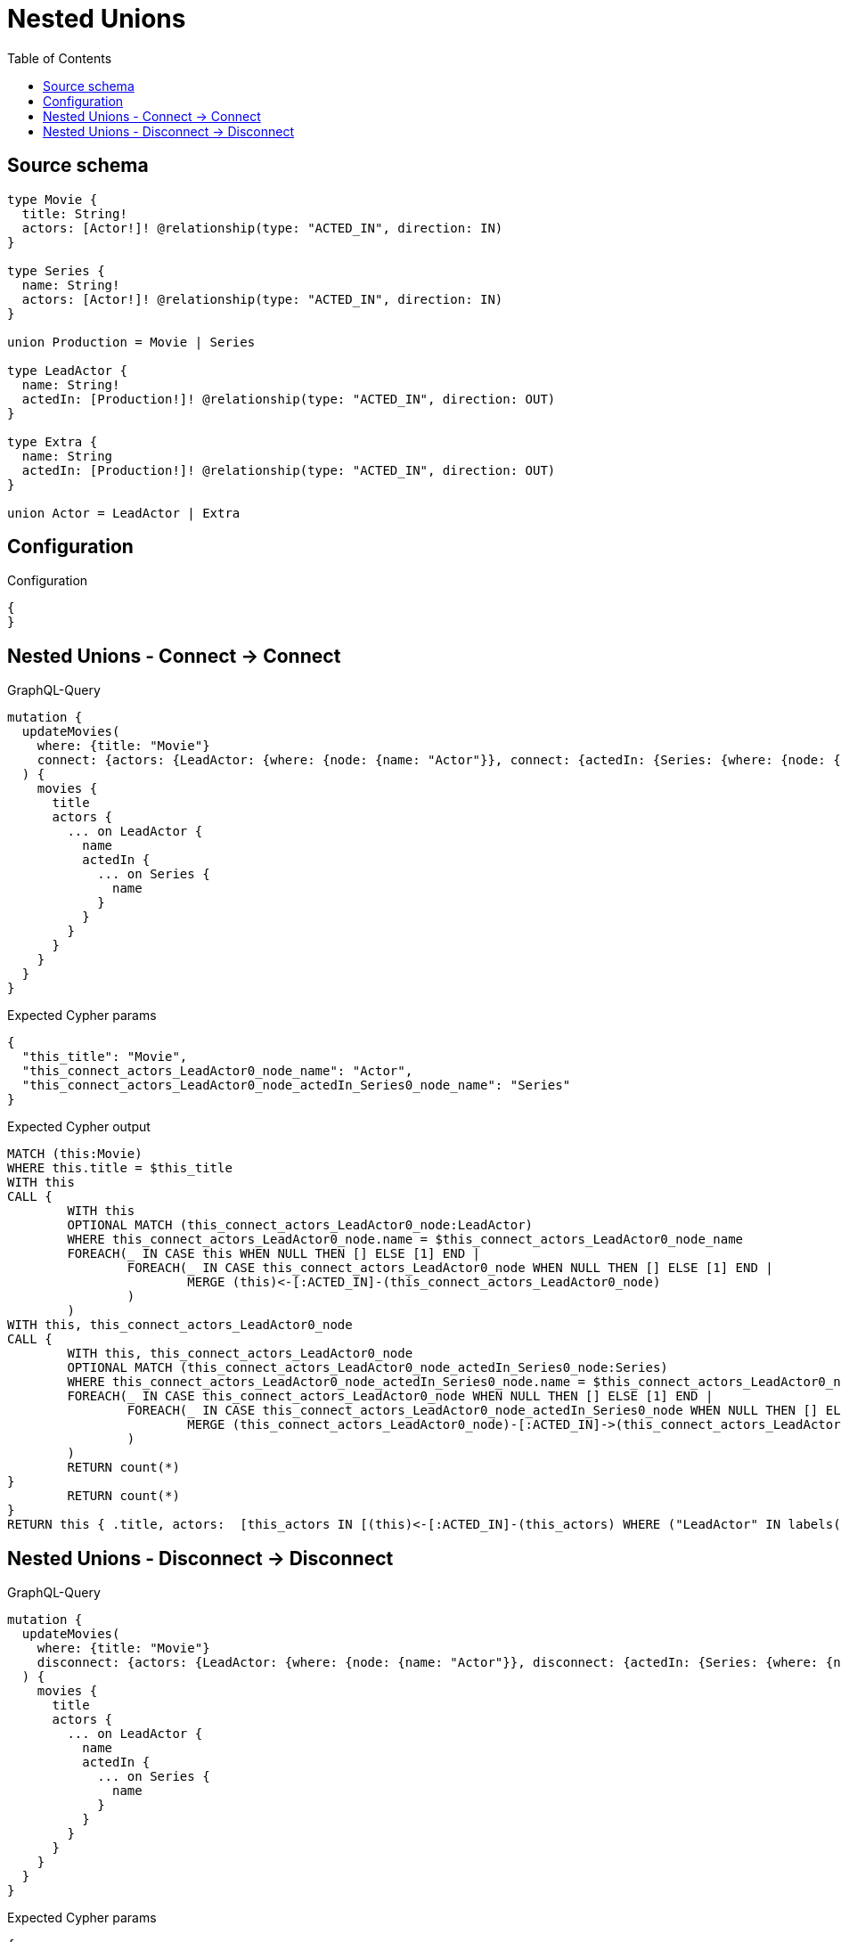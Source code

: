 :toc:

= Nested Unions

== Source schema

[source,graphql,schema=true]
----
type Movie {
  title: String!
  actors: [Actor!]! @relationship(type: "ACTED_IN", direction: IN)
}

type Series {
  name: String!
  actors: [Actor!]! @relationship(type: "ACTED_IN", direction: IN)
}

union Production = Movie | Series

type LeadActor {
  name: String!
  actedIn: [Production!]! @relationship(type: "ACTED_IN", direction: OUT)
}

type Extra {
  name: String
  actedIn: [Production!]! @relationship(type: "ACTED_IN", direction: OUT)
}

union Actor = LeadActor | Extra
----

== Configuration

.Configuration
[source,json,schema-config=true]
----
{
}
----
== Nested Unions - Connect -> Connect

.GraphQL-Query
[source,graphql]
----
mutation {
  updateMovies(
    where: {title: "Movie"}
    connect: {actors: {LeadActor: {where: {node: {name: "Actor"}}, connect: {actedIn: {Series: {where: {node: {name: "Series"}}}}}}}}
  ) {
    movies {
      title
      actors {
        ... on LeadActor {
          name
          actedIn {
            ... on Series {
              name
            }
          }
        }
      }
    }
  }
}
----

.Expected Cypher params
[source,json]
----
{
  "this_title": "Movie",
  "this_connect_actors_LeadActor0_node_name": "Actor",
  "this_connect_actors_LeadActor0_node_actedIn_Series0_node_name": "Series"
}
----

.Expected Cypher output
[source,cypher]
----
MATCH (this:Movie)
WHERE this.title = $this_title
WITH this
CALL {
	WITH this
	OPTIONAL MATCH (this_connect_actors_LeadActor0_node:LeadActor)
	WHERE this_connect_actors_LeadActor0_node.name = $this_connect_actors_LeadActor0_node_name
	FOREACH(_ IN CASE this WHEN NULL THEN [] ELSE [1] END | 
		FOREACH(_ IN CASE this_connect_actors_LeadActor0_node WHEN NULL THEN [] ELSE [1] END | 
			MERGE (this)<-[:ACTED_IN]-(this_connect_actors_LeadActor0_node)
		)
	)
WITH this, this_connect_actors_LeadActor0_node
CALL {
	WITH this, this_connect_actors_LeadActor0_node
	OPTIONAL MATCH (this_connect_actors_LeadActor0_node_actedIn_Series0_node:Series)
	WHERE this_connect_actors_LeadActor0_node_actedIn_Series0_node.name = $this_connect_actors_LeadActor0_node_actedIn_Series0_node_name
	FOREACH(_ IN CASE this_connect_actors_LeadActor0_node WHEN NULL THEN [] ELSE [1] END | 
		FOREACH(_ IN CASE this_connect_actors_LeadActor0_node_actedIn_Series0_node WHEN NULL THEN [] ELSE [1] END | 
			MERGE (this_connect_actors_LeadActor0_node)-[:ACTED_IN]->(this_connect_actors_LeadActor0_node_actedIn_Series0_node)
		)
	)
	RETURN count(*)
}
	RETURN count(*)
}
RETURN this { .title, actors:  [this_actors IN [(this)<-[:ACTED_IN]-(this_actors) WHERE ("LeadActor" IN labels(this_actors)) OR ("Extra" IN labels(this_actors)) | head( [ this_actors IN [this_actors] WHERE ("LeadActor" IN labels(this_actors)) | this_actors { __resolveType: "LeadActor",  .name, actedIn:  [this_actors_actedIn IN [(this_actors)-[:ACTED_IN]->(this_actors_actedIn) WHERE ("Movie" IN labels(this_actors_actedIn)) OR ("Series" IN labels(this_actors_actedIn)) | head( [ this_actors_actedIn IN [this_actors_actedIn] WHERE ("Movie" IN labels(this_actors_actedIn)) | this_actors_actedIn { __resolveType: "Movie" }  ] + [ this_actors_actedIn IN [this_actors_actedIn] WHERE ("Series" IN labels(this_actors_actedIn)) | this_actors_actedIn { __resolveType: "Series",  .name } ] ) ] WHERE this_actors_actedIn IS NOT NULL]  } ] + [ this_actors IN [this_actors] WHERE ("Extra" IN labels(this_actors)) | this_actors { __resolveType: "Extra" }  ] ) ] WHERE this_actors IS NOT NULL]  } AS this
----

== Nested Unions - Disconnect -> Disconnect

.GraphQL-Query
[source,graphql]
----
mutation {
  updateMovies(
    where: {title: "Movie"}
    disconnect: {actors: {LeadActor: {where: {node: {name: "Actor"}}, disconnect: {actedIn: {Series: {where: {node: {name: "Series"}}}}}}}}
  ) {
    movies {
      title
      actors {
        ... on LeadActor {
          name
          actedIn {
            ... on Series {
              name
            }
          }
        }
      }
    }
  }
}
----

.Expected Cypher params
[source,json]
----
{
  "this_title": "Movie",
  "updateMovies": {
    "args": {
      "disconnect": {
        "actors": {
          "LeadActor": [
            {
              "where": {
                "node": {
                  "name": "Actor"
                }
              },
              "disconnect": {
                "actedIn": {
                  "Series": [
                    {
                      "where": {
                        "node": {
                          "name": "Series"
                        }
                      }
                    }
                  ]
                }
              }
            }
          ]
        }
      }
    }
  }
}
----

.Expected Cypher output
[source,cypher]
----
MATCH (this:Movie)
WHERE this.title = $this_title
WITH this
CALL {
WITH this
OPTIONAL MATCH (this)<-[this_disconnect_actors_LeadActor0_rel:ACTED_IN]-(this_disconnect_actors_LeadActor0:LeadActor)
WHERE this_disconnect_actors_LeadActor0.name = $updateMovies.args.disconnect.actors.LeadActor[0].where.node.name
FOREACH(_ IN CASE this_disconnect_actors_LeadActor0 WHEN NULL THEN [] ELSE [1] END | 
DELETE this_disconnect_actors_LeadActor0_rel
)
WITH this, this_disconnect_actors_LeadActor0
CALL {
WITH this, this_disconnect_actors_LeadActor0
OPTIONAL MATCH (this_disconnect_actors_LeadActor0)-[this_disconnect_actors_LeadActor0_actedIn_Series0_rel:ACTED_IN]->(this_disconnect_actors_LeadActor0_actedIn_Series0:Series)
WHERE this_disconnect_actors_LeadActor0_actedIn_Series0.name = $updateMovies.args.disconnect.actors.LeadActor[0].disconnect.actedIn.Series[0].where.node.name
FOREACH(_ IN CASE this_disconnect_actors_LeadActor0_actedIn_Series0 WHEN NULL THEN [] ELSE [1] END | 
DELETE this_disconnect_actors_LeadActor0_actedIn_Series0_rel
)
RETURN count(*)
}
RETURN count(*)
}
RETURN this { .title, actors:  [this_actors IN [(this)<-[:ACTED_IN]-(this_actors) WHERE ("LeadActor" IN labels(this_actors)) OR ("Extra" IN labels(this_actors)) | head( [ this_actors IN [this_actors] WHERE ("LeadActor" IN labels(this_actors)) | this_actors { __resolveType: "LeadActor",  .name, actedIn:  [this_actors_actedIn IN [(this_actors)-[:ACTED_IN]->(this_actors_actedIn) WHERE ("Movie" IN labels(this_actors_actedIn)) OR ("Series" IN labels(this_actors_actedIn)) | head( [ this_actors_actedIn IN [this_actors_actedIn] WHERE ("Movie" IN labels(this_actors_actedIn)) | this_actors_actedIn { __resolveType: "Movie" }  ] + [ this_actors_actedIn IN [this_actors_actedIn] WHERE ("Series" IN labels(this_actors_actedIn)) | this_actors_actedIn { __resolveType: "Series",  .name } ] ) ] WHERE this_actors_actedIn IS NOT NULL]  } ] + [ this_actors IN [this_actors] WHERE ("Extra" IN labels(this_actors)) | this_actors { __resolveType: "Extra" }  ] ) ] WHERE this_actors IS NOT NULL]  } AS this
----

